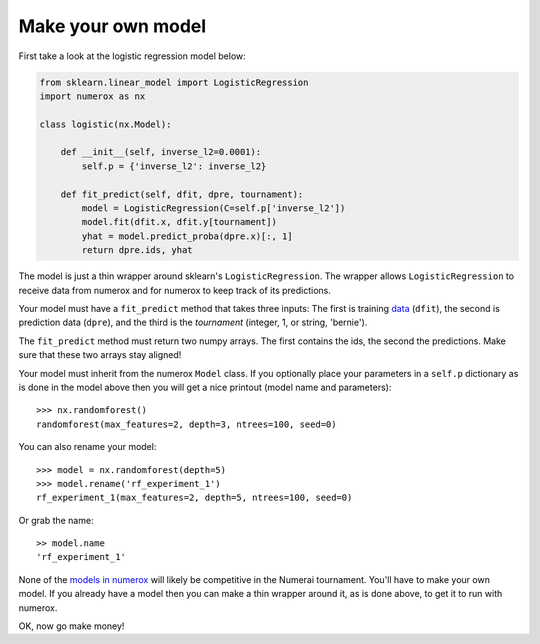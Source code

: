 Make your own model
===================

First take a look at the logistic regression model below:

.. code:: python

    from sklearn.linear_model import LogisticRegression
    import numerox as nx

    class logistic(nx.Model):

        def __init__(self, inverse_l2=0.0001):
            self.p = {'inverse_l2': inverse_l2}

        def fit_predict(self, dfit, dpre, tournament):
            model = LogisticRegression(C=self.p['inverse_l2'])
            model.fit(dfit.x, dfit.y[tournament])
            yhat = model.predict_proba(dpre.x)[:, 1]
            return dpre.ids, yhat

The model is just a thin wrapper around sklearn's ``LogisticRegression``. The
wrapper allows ``LogisticRegression`` to receive data from numerox and for
numerox to keep track of its predictions.

Your model must have a ``fit_predict`` method that takes three inputs: The
first is training `data`_ (``dfit``), the second is prediction data (``dpre``),
and the third is the `tournament` (integer, 1, or string, 'bernie').

The ``fit_predict`` method must return two numpy arrays. The first contains the
ids, the second the predictions. Make sure that these two arrays stay aligned!

Your model must inherit from the numerox ``Model`` class. If you optionally
place your parameters in a ``self.p`` dictionary as is done in the model above
then you will get a nice printout (model name and parameters)::

    >>> nx.randomforest()
    randomforest(max_features=2, depth=3, ntrees=100, seed=0)

You can also rename your model::

    >>> model = nx.randomforest(depth=5)
    >>> model.rename('rf_experiment_1')
    rf_experiment_1(max_features=2, depth=5, ntrees=100, seed=0)

Or grab the name::

    >> model.name
    'rf_experiment_1'

None of the `models in numerox`_ will likely be competitive in the Numerai
tournament. You'll have to make your own model. If you already have a model
then you can make a thin wrapper around it, as is done above, to get it to run
with numerox.

OK, now go make money!

.. _data: https://github.com/kwgoodman/numerox/blob/master/numerox/examples/data.rst
.. _models in numerox: https://github.com/kwgoodman/numerox/blob/master/numerox/model.py
